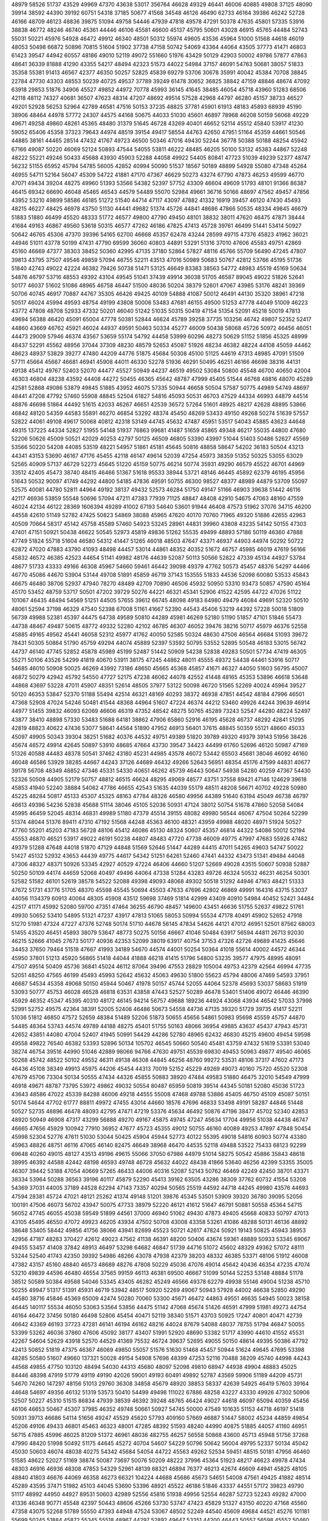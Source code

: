 48979
58526
51737
43529
49969
47370
43638
53017
356764
46628
49329
46441
46006
40885
49808
37125
48090
39914
38592
44390
39192
60751
54318
37185
50677
41568
34548
46126
46490
62733
46164
39386
46242
52728
46166
48709
46123
48836
39875
51094
49758
54446
47939
47818
49578
47291
50378
47635
45801
57335
53916
38838
46772
48246
46740
45361
44446
46106
45581
46600
45137
45795
50601
43028
46915
45765
44484
52743
55031
50221
45976
54928
46472
49912
46340
48501
50312
55974
49605
43536
45964
51000
51568
44618
46019
48053
50498
66872
50896
70815
51604
51902
37738
47158
50742
54069
43364
44064
43505
37773
41471
46803
61423
39547
44942
60557
48186
49010
52119
49072
551660
51976
43429
50129
42903
50002
49786
57877
47863
48641
36339
81888
41290
43355
54217
48494
42323
51573
44022
54984
37157
46091
54763
50681
38057
51833
35358
55381
91413
46567
42377
46350
50257
52825
45839
69279
53706
30678
35991
40042
45384
70708
38845
22784
47730
43303
48553
50239
40725
49537
37789
39249
61478
30652
36825
38842
47159
48846
48674
47092
63918
29853
51876
34906
45527
49852
44972
70778
45993
36145
41645
38485
46054
45718
43960
51283
68506
42118
48112
74327
40681
36507
47623
48314
47207
48692
49514
57528
42968
44797
46280
45157
38733
46527
49201
52928
56253
52964
42789
46581
47516
50153
37235
48825
37781
45901
61913
48183
45893
68939
45190
38906
48464
44978
57772
24307
44575
44168
50675
44033
51030
45601
46897
78968
46208
50159
56068
49229
49671
49258
49860
48261
45365
48480
31379
51645
46728
43269
40401
46652
52114
45512
45840
53917
41230
59052
65406
45358
37323
79643
44974
48519
39154
49417
58554
44763
42650
47951
51164
45359
44661
50546
44885
38161
44465
28514
47432
41767
49723
46500
50346
47016
49430
52244
36778
50388
50188
48254
45942
67166
49087
50220
46069
52124
50893
47544
54055
53811
46222
48485
46205
50100
53132
45383
44867
52248
48222
55221
49246
50433
45688
43930
45903
52288
44058
49922
54405
80841
47723
51039
49239
52377
48747
56232
51155
65952
45794
54785
56005
42852
40994
50090
51537
18567
50189
48899
54928
55080
47348
45264
46955
54711
52164
56047
45309
54722
41881
47170
47367
46629
50273
43274
67790
47873
46253
49599
46770
47071
49434
39204
48275
49960
51393
53566
54382
52397
57752
43309
46604
49609
51793
48101
91366
86387
46415
69342
66690
46048
45465
46543
44579
54489
55070
52984
49661
36716
50166
48697
47562
49457
47856
43952
53210
49899
58586
46185
51272
51540
44714
47117
43097
47882
41332
16919
39457
46120
47430
45493
48215
46227
48425
46978
43750
51130
44441
49682
51374
45726
44841
48686
47866
50535
48334
49845
46679
51883
51880
46499
45520
48333
51772
46577
49800
47790
49450
48101
38832
38011
47620
46475
47871
38444
41684
49163
46867
49560
53618
50315
46577
47262
46186
47825
47413
45728
39761
46499
51441
53414
50927
50642
46765
45306
47370
39396
54165
62700
46668
45357
62478
43244
28599
49715
47376
45823
41962
36021
44946
51011
43778
50199
47431
47790
69599
36060
40803
44891
53291
51316
37010
47606
45583
49751
42869
45160
46669
47377
38303
38452
50360
42995
47135
37180
52864
57827
48116
45766
55709
56490
47245
47807
39813
43795
37507
49546
49859
57094
46755
52211
43513
47016
50989
50683
50767
42812
53766
45195
51736
51840
42743
49022
42224
46382
79426
50738
51471
53125
46649
83383
38563
54772
48983
45519
45169
50634
54876
46797
53716
48553
49392
43104
49545
51041
37439
49914
36038
51705
46587
89045
49022
51826
52641
50177
46037
51602
51086
48965
46758
46447
51500
48036
50204
38379
52601
47067
43985
53176
48241
39369
50706
40745
46917
70887
44767
35305
46426
49425
40109
54888
41087
50012
46491
44130
35320
38961
47218
50517
46024
45994
49593
48754
49199
43808
50006
53483
47681
46155
49500
51253
47778
44049
51009
46223
43772
47808
48708
52933
47332
50201
46040
51242
51035
50315
50419
47154
51354
52091
45218
50019
47813
49694
56388
46420
45091
65004
47778
50381
52844
46624
45789
39258
37735
103256
46742
49807
52352
52417
44860
43669
46762
45921
46024
44937
49591
50463
50334
45277
46009
50438
58068
45726
50972
46456
46051
44473
29009
57946
46374
43567
53659
55174
54792
44458
53999
60296
48273
50629
51152
51856
45325
48999
48437
52291
45562
48956
37044
37309
48230
48579
52653
45087
51926
48234
46382
48224
44108
45059
44462
48623
48937
53829
39277
47480
44209
44776
51875
45684
50308
45100
51125
44619
47313
48985
47091
51509
57711
45664
45667
46681
46941
45908
44011
46330
52278
51936
46291
50495
46251
46166
46698
38316
44131
49138
45412
49767
52403
52070
44477
45527
50949
44237
46519
49502
53084
50800
45548
46700
40650
42004
46303
46804
48238
43592
44408
44272
50455
46365
45642
48787
47999
45405
51544
46768
48816
48070
45289
42581
52868
49086
53879
49845
51885
43952
46075
57335
50944
46658
50504
57587
50775
44989
54749
48697
48441
47208
47792
57460
55908
48845
52504
61827
54816
45093
50531
46703
47529
44334
46993
44879
44514
48876
46698
51864
44492
51615
42033
46267
46651
42539
36572
57264
51601
48925
48217
42628
48895
53866
46842
48120
54359
44583
55891
46270
46854
53292
48374
45450
48269
53433
49150
49268
50274
51639
57557
52822
44061
49108
49617
50068
40812
42318
53149
44745
45632
47487
45951
53517
54043
45885
43623
44648
49315
137225
44334
52827
51955
54148
51937
76863
99681
41487
51659
45865
49348
46217
55035
44800
47680
52206
50626
45009
50521
42029
40253
42797
50125
46509
46805
53390
43997
51044
51403
50486
52627
45569
53566
50220
54208
44085
53519
48221
54957
51861
45181
45645
50816
48858
58647
54202
36183
50504
43213
44341
43153
53690
46167
47176
45455
42118
46147
49614
52039
47254
45973
38359
51352
50325
53055
63029
52565
40909
57137
46729
52273
45645
51220
45159
50775
46214
50774
35931
49290
46579
45522
46701
44969
33512
42405
45473
38740
48415
46466
51367
51618
95533
38944
53721
48146
46445
45892
62379
46195
45956
51643
50532
90097
41749
44292
44800
54185
47836
49591
50755
46300
98527
48377
48989
44879
53709
55097
52575
40081
44780
52811
44964
49192
38137
49432
52573
46284
51750
49147
51166
46903
39638
51442
46116
42117
46936
53859
55548
50696
57094
47211
47383
77939
71125
48847
48408
42910
54675
47063
48160
47559
46024
42134
46122
28369
1606394
49289
41002
67193
54640
53601
91944
46408
47573
51962
37076
34715
46200
44558
42610
51149
52782
47425
50823
54869
38088
45965
47620
40170
70760
71965
49320
51886
42655
42963
40509
70664
58317
45142
45758
45589
57460
54923
53245
28961
44831
39960
43808
43235
54142
50155
47303
47401
47151
50921
50438
46622
50545
52973
45819
49836
51262
55535
49499
48893
57186
50119
46360
47888
47749
51824
55718
51604
46580
54312
41447
51265
46018
48503
47647
43371
46937
44903
44974
50292
50722
62872
47020
47883
43790
41093
48498
44457
53014
44861
48352
40352
51672
46757
45985
46019
47619
56166
45832
46572
46385
42523
44654
51141
49982
48176
44639
52087
50113
50566
52822
47339
45134
44927
53784
48677
51733
43333
49166
46308
45967
54660
59461
46442
39098
49379
47762
50573
45457
48376
54297
44466
46770
45086
44670
53904
53144
49708
51891
45859
46719
37143
153555
51833
44536
52098
60080
53533
45843
46675
46480
38706
52937
47940
78270
48489
42709
70890
46506
45932
50950
53310
93473
50857
47590
45164
45170
53452
48759
53717
50501
47202
39729
50276
44221
46321
45341
52906
41522
42595
44722
47026
51122
101067
46435
48494
54569
51251
44505
57655
39612
66745
48098
49183
64980
49479
46084
49691
52320
50510
48061
52594
37198
46329
47540
52398
67008
51161
41667
52390
44543
45406
53219
44392
57228
50018
51809
56739
49988
52381
45397
44475
64738
49589
50810
44289
45981
46269
52180
51190
51857
47101
51846
55473
44738
48467
49487
50615
48772
49332
52280
42102
46785
46307
46052
39476
38216
50717
45979
46376
52558
45885
49165
49562
45441
46058
52312
45977
41762
40050
52585
50324
48630
47506
46564
46684
51093
39672
78431
50305
50864
51790
45759
49294
44074
45889
52397
53592
50795
53552
52895
50548
46183
53015
56742
44737
46140
47745
52852
45878
45989
45199
52487
51442
50909
54238
52838
49283
50501
57734
47419
46305
55271
50106
43526
54299
41819
40670
53911
38175
47245
44862
48011
45555
49372
54438
44461
53916
50717
54685
46010
50908
50025
46269
43992
73186
48650
45665
45368
45857
41671
46327
44050
51603
56795
45007
46872
50279
42942
45792
54550
47727
52175
47238
46062
44078
42552
41448
48165
45353
53896
46618
53648
44868
43697
53228
47011
45907
48351
52614
48505
37977
53122
50098
46720
51565
52269
40024
45964
39527
50120
46353
53847
52370
51188
55494
42514
46321
48169
40293
38372
46938
47851
44542
48184
47996
46501
47368
52908
47024
54246
50481
41544
48368
44964
51607
47224
46374
44212
53460
49926
44244
39639
46914
44977
51455
39832
46093
62069
46606
46319
47352
48542
48275
50765
45289
73243
52547
44280
48224
52497
43877
38410
48898
57330
53483
51688
64181
38862
47906
65860
52916
46195
45628
46737
48292
42841
51295
42819
48823
40622
47436
53077
58641
44564
51890
47952
46913
56401
37615
48845
50359
55121
48660
45033
45097
49905
50343
39304
38251
51682
40376
44532
49751
49389
51820
39789
49320
49379
39143
51956
38426
45674
46572
49914
42645
50897
53910
48685
47664
43730
39547
34423
44499
61760
52696
46120
50987
47169
51326
40588
44483
48378
50541
37462
43180
45231
44985
43578
46072
53442
65503
45681
38046
46092
46160
46048
46586
53929
38285
44667
44243
37126
44689
46432
49266
52643
56951
48354
45176
47599
44831
40677
39178
56708
48349
48852
47346
45331
54330
40651
46262
45739
46443
50647
54938
54280
40259
47367
54430
52326
50508
44905
52179
50757
48812
46515
46624
48295
49069
48577
43751
37558
89421
47146
124629
39618
45853
41940
52240
38884
54062
47786
46655
42543
51635
44039
55179
48511
48208
56671
40702
49228
50980
45225
48284
50817
45133
45307
45325
48163
47784
48326
46580
49956
44389
51640
63194
45049
46738
46797
46613
49396
54236
52838
45688
51114
38046
45105
52036
50931
47124
38012
50754
51678
47860
52058
54084
45995
46459
52045
48314
46831
49989
51180
47379
45514
39155
48082
49980
56544
46067
47504
50264
52299
51374
48044
51376
89411
47310
47192
51568
44248
45363
46100
48321
43959
49988
48020
48971
51924
50527
47760
55201
45203
47183
56728
48106
45412
46086
45130
48324
50607
45357
46814
44322
54086
50012
52194
45553
46870
46521
53917
49022
46191
50238
44807
48483
47720
47738
46009
49775
47997
47683
55926
47482
49379
51288
47648
44018
51870
47129
44848
51569
52646
51447
44289
44415
47011
54265
49603
54747
50022
51427
45132
52932
43653
44439
49775
44617
54342
51251
64261
52460
47441
44332
43473
51341
49484
44048
47306
48327
48371
50926
53345
42927
40529
47224
46406
44660
51207
52669
49028
43515
50607
50938
52887
50250
50109
44174
44659
52068
40497
49496
44064
47338
51284
43283
49726
46324
50532
46231
46254
50301
52582
51582
46101
52619
38578
54522
52088
49398
49093
48068
49302
50518
51292
44946
47163
48421
51333
47672
51731
43776
51705
48370
45598
45545
50694
45503
47633
47696
42802
46869
49991
164316
43715
53037
44056
1134379
60913
40064
48305
45908
43512
59698
37469
51814
42999
43409
40910
54984
40452
52421
34484
42517
41171
45992
52080
59700
47351
47464
36255
46790
48457
149600
43451
46636
51755
52637
49822
51761
49930
50652
53410
54895
51321
47237
43917
47813
51065
58053
50994
55534
47178
40491
45902
52652
47918
51270
51981
47324
47227
47376
52748
50174
51710
44678
56145
47834
54626
44121
47012
46951
52501
87562
68003
51455
43520
46451
45893
38079
53647
48773
50275
50156
46667
41046
50484
63917
56594
44811
26713
92030
46215
52666
41045
27673
50177
40936
42353
52099
38019
63917
40754
37153
47326
42726
49689
41425
45646
34453
37650
79464
51518
47667
41993
34189
54670
44574
44001
50254
50364
41018
55614
40002
44572
46344
45950
37801
51213
45920
56865
51418
44044
41888
46218
41415
51796
54800
53235
39577
47975
48995
48091
47507
49514
50409
45736
36841
45024
46112
87064
39496
47553
28829
105004
49753
42379
42564
46994
47735
52051
48250
47565
46199
45493
45993
52642
45632
45063
49630
51800
55623
45794
48006
47469
54593
37951
46687
54534
45358
49068
50150
45944
50467
41978
50157
45744
52055
44064
52378
45693
53037
58683
51919
53093
50777
45753
46028
46528
46818
63531
43858
47443
52527
50289
46478
53401
51406
49072
46446
46390
45929
46352
45347
45395
40310
48172
46145
94214
56757
49688
189236
44924
43068
43934
46542
57033
37998
52991
52752
49575
42364
38391
52005
52406
46486
50673
54558
44736
47135
39320
51729
39735
41417
52211
51036
51812
46850
47572
52659
48384
51489
52206
51873
50655
45656
54861
50983
95698
45559
45757
44870
54485
48364
53743
44574
49789
44188
48275
45401
51755
50163
48066
36954
49885
43637
45437
47943
45731
42652
43851
44080
47004
52407
41945
50991
54429
44286
52780
48965
62432
46830
45215
49600
49454
59598
49558
49822
76540
46382
53393
52896
50134
105702
46545
50660
50540
45481
43759
47432
51619
53391
53040
38274
46754
39516
44990
51046
42889
98066
94766
47630
49751
45539
69830
49453
50963
49877
49540
46065
50268
45742
48522
50102
49552
46311
49138
46308
44845
46256
48760
99272
53531
48106
37317
47602
47173
46436
45108
38349
49913
45975
44206
45454
44313
70019
52152
45229
49269
49073
40160
75720
45520
52308
47679
45706
73304
50134
50555
47434
44326
45855
50883
38920
47484
49583
51880
46475
32010
54549
47999
46918
49671
48787
73795
53972
49862
49032
50554
80487
65959
50819
39514
44345
50181
52080
45036
51723
43643
48586
47022
45339
84288
46006
49218
44555
55008
47468
49788
53886
45405
46750
45109
45087
50151
50174
54644
47702
61777
88811
49972
47455
43014
44660
18576
47696
46833
53498
49191
58287
44846
51448
50527
52735
48896
46478
48093
42795
47471
47219
53376
45634
46492
50876
47196
38477
45702
52340
42853
48920
50949
46908
47317
43299
56888
49270
49167
45875
49745
47247
45634
17704
49956
51038
44438
46747
46665
47656
45929
100942
77910
36952
47677
45723
45355
49012
50755
46160
40089
49253
47897
47848
50454
45998
52304
52776
47611
51030
53044
50425
45904
45944
52773
40122
55395
49018
54816
60903
50774
43380
45963
48826
48751
46116
47065
46140
82475
46649
38968
46470
44535
52118
49488
53522
75433
68123
92299
69648
40260
49015
48127
43513
49196
49615
55066
37050
67986
44979
51014
58275
50542
45886
35843
48618
38995
46392
44588
42442
48198
46593
49748
46728
45632
44022
48438
41866
53640
46256
42399
53355
35005
46307
39442
53188
47054
40669
57265
46433
44006
40316
52087
52143
50762
46469
42249
42450
38701
43371
38334
53964
50288
36563
39196
40117
45879
52290
45413
39162
63505
43286
38309
37762
60732
41554
53208
54369
37031
44005
37189
44528
62294
47143
73357
40294
50565
25519
44592
44718
44245
49980
43576
44693
47594
28381
45724
47021
48121
25262
41374
49148
51201
39876
45345
53501
53909
39320
36780
39095
52056
100191
47506
46073
56702
43947
50075
47733
38979
52220
46121
41612
51647
46791
50881
50558
45364
54715
56052
47745
46055
45038
59549
51899
44561
37000
46940
51062
49430
47873
49405
45668
40833
50797
47013
43105
45495
46550
47072
49923
46205
43934
47502
50708
43008
43358
53261
41086
48288
50131
46136
48892
38648
53405
58442
49856
41756
38066
43941
82699
45523
50721
42617
47824
50921
19143
50825
45943
38953
42956
47187
48283
370427
42612
49023
47562
41138
46391
48200
50406
43674
59361
48889
50933
53345
69067
49455
53457
41408
37842
48913
46497
53298
64682
46847
51739
44716
51072
45602
48329
49362
57072
48111
53244
52540
41743
42350
39392
54986
48266
43078
47938
42379
38203
48332
46385
53371
48106
51912
46008
47382
43157
45160
48840
46573
48689
48276
47808
50229
45036
47076
49014
45642
40436
46354
47235
47074
53210
49839
44596
46480
46554
37565
99159
46113
46381
69500
46667
51099
50144
52253
53148
48884
51178
38512
50589
50384
49588
54046
53345
43405
46282
45249
46566
49378
62279
49938
55146
49004
51238
45710
50255
49947
51317
51391
45931
46719
53942
48517
50920
52269
49067
50943
57928
44002
46638
52850
49290
44580
38716
45846
45369
65009
42474
50280
70060
53300
45671
46472
44863
49551
46635
54945
50023
38158
46445
140117
55534
46050
53063
53564
53856
44475
51142
47068
45674
51426
46591
47999
51981
49273
44754
46164
46472
37456
50180
46498
52806
45454
40471
52119
38340
51571
43703
50925
17247
40801
40471
42739
46642
43369
46193
37723
47281
46141
46194
46162
48216
44024
87679
54088
48037
78755
51794
46847
50055
53399
53262
46036
37860
47606
45092
38177
43407
51991
52920
48690
53382
51717
43990
44610
41552
45531
42267
54604
52629
43918
52570
44529
41369
75532
46724
39637
52695
49055
50150
48614
49395
50386
47792
42413
50852
51819
47375
46367
46069
49850
55057
51576
51630
51468
45457
50944
51624
49645
47695
53398
48285
50580
51607
49660
137321
50028
49154
54908
57696
48399
47253
52116
70488
38209
45740
44998
44243
44568
49855
47750
103120
48494
54030
44313
45680
48097
52098
49810
68947
44938
49904
48883
45025
84446
48398
47919
51779
49119
49190
42026
59001
49193
60491
49892
52787
43569
59906
51189
44209
45731
54670
74260
147297
48156
51013
29760
36308
34858
45679
48920
38853
58337
42639
54925
46419
57603
39164
44648
54697
49356
46132
51319
53573
50410
54499
49498
111022
67886
48258
43227
43330
49926
47302
50906
52507
50227
45310
51515
86834
47939
38539
46392
39248
48765
46424
49027
44618
46097
65094
40359
45456
46106
46653
50467
45307
37985
46352
49748
50661
50927
54745
50000
47549
101635
51153
44718
46197
51418
50931
39713
46686
54114
51656
49247
45529
45620
57793
409160
57669
46887
51447
58002
45234
44859
49854
45206
49106
49433
46801
45463
46323
48001
47285
48392
51593
48240
44990
40875
51885
44057
41160
46951
56715
47885
45996
46025
81209
51372
46961
48036
482755
46257
56558
50868
43600
45713
45948
51756
37268
47990
48420
51998
50492
51175
44645
45272
40704
54607
54229
50796
50642
56004
49795
52337
50134
45042
45030
50603
46074
48038
40275
54342
45684
54054
44722
45563
49262
52534
59451
48515
50181
47956
46460
51585
48622
52027
51169
38874
50087
73697
50076
50209
48222
37996
45364
51923
48217
46623
49978
47434
48303
46916
46936
48308
47853
54329
52961
48139
68321
46894
76377
46213
42674
46609
44941
45825
48105
48840
41803
46676
44069
46358
46273
66321
104224
44688
45686
45673
54651
54008
47561
49425
41882
48514
45289
43595
37471
51982
45103
44045
53690
53396
48921
45522
46186
51846
43337
44551
57172
39823
49790
51117
48992
44950
44927
89531
50603
42989
52556
45816
51938
49956
52554
46287
52723
52243
49282
47000
41336
46348
90771
45548
42397
50443
48606
45266
53730
53747
47423
45829
51327
43150
40220
47168
45560
47358
43075
52268
51789
55550
47393
44948
47524
53067
48502
52249
44540
45609
49684
44521
45276
101181
55699
50245
51884
45872
55345
55518
48967
44297
52892
49647
53351
44200
46443
50557
56598
45552
50460
42827
51258
47275
54401
48110
44947
49247
47923
47235
44769
36853
48886
49948
49416
41721
46476
50299
50386
54270
52393
49639
49965
51344
84233
46309
51342
38175
47592
50213
46908
42871
49666
45330
45668
47425
44994
46277
50535
47172
66977
43314
52491
37684
46412
46691
43164
48635
45925
44868
46535
54726
44247
50494
49922
46252
49672
45951
46521
42715
46671
47626
47154
40823
45592
49237
49000
41598
49580
47243
49706
49890
50798
44342
55871
39551
50109
46088
38041
40042
54715
48411
53849
38769
49897
51554
46786
50964
48936
46071
48410
48708
44784
45198
50657
41454
45769
53667
62382
52200
56556
55560
49626
50465
46311
54262
44867
50565
51463
51957
51179
50660
138141
37789
45981
49320
38666
46022
48750
45949
48923
56844
107370
44277
46766
44792
51126
44239
37317
48038
37710
47058
40502
41679
78813
41727
90941
43926
103767
62679
36409
43257
38389
34128
48926
43701
48926
50782
39780
35319
45193
45974
54632
44571
37157
42556
42320
50120
43792
44142
45828
44759
40117
42747
48033
50134
48760
51875
51826
45546
45791
50130
49872
46416
49929
47684
49543
52729
51328
47236
49938
46469
47730
49738
46252
49461
47128
45898
50732
48022
39480
49976
50154
52161
45038
53178
46587
44345
45783
49045
68457
51502
48909
45221
48973
46497
54503
43560
44336
60073
52531
44499
43682
48137
49216
39103
55555
45927
53019
51693
51029
61812
42095
42114
48830
44801
49288
53146
49018
54397
51934
51068
53169
44385
49377
47931
37583
37356
45617
48834
51537
53671
47061
51559
49667
44617
49822
46676
45998
40901
47754
47135
50183
48825
45820
45196
47792
52232
54839
37087
45776
49989
49990
49743
47565
50692
48858
45766
43796
48252
47479
53393
49002
50535
48834
44157
48282
39863
46880
48252
39266
39713
52880
58450
46840
46003
43750
47094
46822
50038
38955
53675
46798
51977
46338
47394
65529
42056
47302
41965
44038
39068
46587
37552
44853
50671
50279
44723
48104
51542
42229
46519
55534
46768
223631
43741
46257
47218
45344
46638
54706
46072
45641
47966
43693
41827
47498
49007
46211
48605
41080
50084
51463
47090
43979
52218
46628
75849
47111
46761
46019
53741
45413
45015
46662
38907
46348
53964
44844
36877
47189
46741
48470
45341
47382
47161
50421
51488
52236
47838
50238
109633
49517
47784
46351
52155
43396
39516
47240
63877
46256
45411
65494
54237
48208
53156
90251
52182
52826
44735
46309
46726
49022
44929
46104
53723
42531
51522
50082
51789
48191
49146
43470
39961
49886
53101
49338
51036
50851
48033
38349
45974
46893
50677
45577
46858
52059
50202
46863
46358
47862
48172
48052
37511
46017
58459
49056
50585
44176
42472
48145
48863
45756
47815
53900
43870
54938
45285
50467
50744
45391
50697
48016
44690
47432
48682
53020
46971
46732
54738
48838
53584
47103
45449
49834
46523
43771
62814
45898
44904
55360
50164
49420
47034
53186
53297
45131
46355
43027
45888
45481
57628
49584
49804
56187
48906
46462
40461
50031
51519
49932
49136
44949
49574
45831
52767
45130
54875
46384
45410
50165
52223
46829
39374
52743
53290
50775
50444
49206
49114
53877
48189
49665
84472
73040
44802
54101
483776
46215
44669
48922
53181
45515
55416
45348
46537
44539
48147
50742
53600
49580
38624
48092
47697
38321
43372
52429
41940
48375
53157
61245
53915
49702
38174
41518
50373
51430
51115
46556
50703
48535
50283
45541
46845
46677
51153
51018
44500
47430
49609
46705
44122
48858
46720
46202
45963
48948
49357
53523
53674
55355
46550
46477
57502
49973
47033
46003
51288
52349
50739
50502
40446
45145
48862
44679
63208
58378
43713
53173
46482
42062
43247
76321
44257
80576
42895
51747
41846
40143
50340
47012
49893
50650
48084
44760
45816
39471
46455
52709
60967
47532
43168
32536
48453
36428
49770
55746
55350
48541
66779
53412
44528
46132
45263
59558
57497
53806
44933
49609
46541
49829
42491
47653
54339
45480
64883
49411
45322
46328
46446
44633
120951
39363
53173
44318
49374
45753
51111
45555
46278
48012
45242
55042
44488
45312
48488
53548
47899
37062
92527
54726
47424
46634
41303
50689
52187
49219
42951
45092
47021
45586
43647
49955
47258
50976
50093
51264
47497
39517
40604
45012
48714
54156
43493
49179
54274
47172
55127
50208
46431
47234
53153
55342
51868
65192
151856
38983
50347
44279
40651
46799
45251
50490
43773
49025
47029
51273
48304
46606
46777
50424
46380
46853
48556
47836
43033
57487
38762
49319
56117
53774
48459
51492
45411
50159
49141
47479
45124
50653
38764
46807
49694
50941
55096
47852
48589
45739
48002
51672
52725
78971
52066
55134
43655
49985
14885
44331
46856
49052
50033
50076
45380
47614
52327
51334
49928
52755
45582
43264
52215
49229
39732
45378
50802
50012
46311
45337
46487
45102
47845
45692
45998
43209
42206
50514
47768
51834
45812
36652
45499
86445
84707
47560
56947
45648
42228
46726
43422
41398
59937
45773
46064
46601
46632
50841
44832
49966
38105
46269
71531
54558
48018
50083
93616
46847
42786
41251
55543
44672
54060
45298
48898
49425
36821
50986
43579
51555
44770
39675
50261
68589
49678
45754
45057
54135
46047
50194
53878
51979
42963
54454
45738
44564
45738
50353
47366
48451
46603
44419
47218
98678
342160
43215
46823
49021
50520
51626
59086
48944
49868
51468
46461
49572
53715
49050
49204
53715
48286
46459
48831
47997
46348
51896
46276
51754
42463
106808
52219
46458
48745
45830
48946
53615
50249
48052
45102
43699
47876
53241
50021
47539
44759
46380
39973
46168
53287
51159
50490
45935
39532
54452
43538
48167
50337
39488
49692
46994
46023
133240
45849
20411
47086
42504
46541
51950
101735
52547
49822
47722
52592
46910
43585
38588
39498
51132
53787
52741
48065
44037
48350
45227
94974
50212
46352
46454
47752
57769
45285
45452
47463
48501
47121
68788
52666
46269
44263
39602
49673
49881
52368
43225
54391
46858
49169
35705
50105
48777
45751
46727
45673
55643
57843
62387
35598
45909
43879
53197
38274
48212
37516
47210
50284
45933
49704
37455
44947
46688
42181
51322
47278
44259
59646
52887
52384
51971
46252
50944
45919
57283
49444
41678
38556
60494
62307
69644
50283
56341
62410
45494
52250
45286
94902
46046
49725
51943
82538
53268
45805
48802
51845
47859
44455
46294
41216
47912
61793
55179
46486
46873
45919
46070
47925
46132
47090
46516
49456
70524
52493
51800
43053
45711
45814
50009
48812
99604
50125
46158
37041
40183
44574
51081
47854
49827
40365
47407
42605
60451
50657
53334
46162
49786
40126
39129
49885
46324
51878
61658
48348
47851
49777
50544
38524
41699
62636
46524
46310
48412
60852
52861
47792
50027
46479
48003
46729
46671
50149
51113
44927
53453
52353
46496
46458
50577
49982
47731
46148
48621
84091
47082
48960
45243
48190
49318
47935
44533
49709
107058
45415
49153
51394
50235
48731
43862
45879
47258
53298
45101
43616
49792
63426
38371
46417
44459
47245
49233
50481
46054
47029
38041
41581
46997
50920
53018
30513
39579
43945
47667
55019
52037
51647
48026
46085
52495
44780
46000
45331
49977
56188
51694
46104
49200
38767
46546
53337
46102
45656
45686
50432
46347
46553
49236
44215
46578
51804
54308
45316
48247
46067
50232
42032
53861
45821
51588
62295
56660
51498
37762
46565
44989
51899
50603
60431
49342
46569
48700
121921
56942
46595
41470
52403
108295
50995
47394
44820
52083
43853
45705
49964
53221
44497
53469
48819
45341
47301
48826
46630
44896
49497
47297
45676
47848
51616
39433
51787
41479
39571
45097
71525
49493
52846
44697
43251
48837
54307
49410
44909
43114
48504
47249
55140
46999
130887
37312
46124
46603
49738
53652
52023
50607
52466
49502
44953
49173
54096
45562
95221
37764
45400
52049
49454
52201
54073
47620
37847
48020
52992
47705
47371
50216
55533
46812
45903
48968
48991
46004
48971
47211
53654
52168
50400
54420
43082
42888
42330
51554
41151
49999
48852
45073
52892
45184
45791
47000
52730
46039
47721
51008
45882
49240
46157
49813
50118
48593
53566
48689
49913
46472
51383
48073
52828
53677
38618
44647
45815
49529
51817
47185
45144
45079
46240
47072
48039
50420
49384
106991
48114
54150
50472
47652
46760
52172
49921
38460
49640
51314
41327
46086
45644
48935
46628
45469
46574
46119
52301
48899
50035
46167
52995
43336
48449
48623
45980
54636
55198
46424
47453
45170
51446
46705
46959
53705
49037
44404
57208
50447
47464
43056
46212
45552
47952
37266
52564
39605
47192
47379
52277
44203
46806
45275
47830
44861
51732
49098
67716
45564
49902
65960
54598
44335
46334
48712
47147
48931
46321
52736
43834
54180
53069
45806
51963
49782
43193
46200
49218
51681
55025
44336
43458
45758
52705
47760
52644
46490
50492
47865
46850
46113
51718
52070
51193
51701
45988
99676
46098
46113
38764
50587
47223
51486
51062
39355
48885
47556
46566
47729
50308
46204
45878
46603
46326
45603
45065
51978
44504
49959
43606
44531
68118
47112
45547
51258
49141
45913
47241
60433
54817
106159
45372
50535
51790
46045
46181
51182
50048
49737
47737
54274
56265
45463
46443
48845
43006
49237
57112
48099
49958
51388
44695
44277
95610
43663
50450
49546
38552
52659
48539
47168
51514
70964
48537
33205
54200
51001
49009
34496
46062
42733
60933
38072
48666
46431
51071
39407
55238
46611
51846
69449
53335
51288
51714
45490
34810
57872
44281
50129
49096
46419
46134
46558
48620
35090
34219
49572
37713
42743
35004
39206
44178
46663
45939
51210
60966
38150
51104
48676
52393
43619
48184
48841
43059
38382
61334
37585
50521
47238
49268
39984
51793
37806
50564
42283
43841
47823
28872
42951
63004
44577
46893
46577
46854
43290
91831
47405
47624
44475
46531
43064
45074
51881
49581
50266
52336
45567
49160
49072
46372
46181
50050
46284
55377
45198
53329
46936
54320
48898
53935
49286
47410
49819
51557
88596
68818
43569
46530
47420
46986
46794
59139
52378
49329
48782
47160
53730
45633
45783
46870
55138
46202
39745
45443
44045
49668
45946
46310
44029
47084
44868
45220
50535
48448
46939
43536
46292
100041
38638
42173
46744
44425
67318
38799
52529
47063
44170
47941
47698
58965
46875
45083
58164
50133
44425
52548
38133
49702
50030
43129
46992
44533
46719
43697
47309
51429
53934
43702
42913
51825
50846
43719
46662
50999
53840
52194
51250
64036
50220
52904
46810
46580
45016
48954
52315
50522
51142
96660
50910
51871
51044
70378
45981
44130
51599
54979
51512
46047
50543
42473
53114
50282
50219
36875
46865
49961
49170
41441
49476
47216
49204
45996
48613
45871
48152
50733
54554
49941
49686
51814
47118
45195
47039
44557
44465
159331
45586
46301
46000
50468
49264
50018
49339
47095
45044
54344
37314
69792
52003
44431
54040
49331
46272
49961
46242
48434
51669
51002
46072
49007
46194
42218
95148
52215
49289
50181
50208
50710
46491
46957
52508
48081
52168
45043
48936
50758
44751
47184
49342
49998
45614
45912
54065
43142
44731
37219
43509
43851
46881
111897
53566
46014
52022
97447
50516
52205
46566
38673
45198
65939
38345
49252
45065
46560
55037
45839
52888
44278
50000
50748
49415
51295
43081
52417
45555
53063
51478
47540
46421
45770
47127
51010
45279
53282
47807
47778
45488
47250
55677
53238
50149
45739
47866
50644
53741
44096
55400
46482
45065
44073
44226
39142
52811
61688
43518
47611
47223
46996
50970
46764
47558
53627
53226
53326
46191
56344
49613
53662
54515
47474
42105
52946
51300
49996
40862
49684
52451
50566
111228
46856
60165
47311
52670
50399
49524
53686
44462
48816
39185
47218
49481
46615
44532
45485
44186
42604
43559
48375
46792
51818
47334
35539
45162
51361
51575
45544
50145
47705
45011
46053
115940
36933
44774
48173
51598
46995
51159
44607
67331
50175
50154
40162
42867
51912
46747
44025
45480
45909
53711
47972
52402
45300
48991
44874
50474
48521
49107
53295
49184
46093
51993
54119
127596
55165
45768
45109
45037
46301
53302
41961
41217
47597
41638
45860
49165
52687
36319
50808
40064
68767
55240
41945
93634
82914
36105
39989
42612
43654
39488
31495
38162
45688
35531
48897
44821
46101
47235
37531
39291
41414
47913
44063
50291
58352
38545
40638
50019
45898
59017
50611
44471
56419
45511
50235
39670
51509
47792
153144
46914
41626
37307
54304
44415
50259
50159
49669
38620
48760
47390
46586
45510
36842
59787
35744
44595
57246
43883
38301
46074
56089
36291
52571
44028
39386
49718
50806
36865
32447
47006
49749
37678
40510
48481
48259
28087
43994
57867
47018
46111
49862
38112
57456
1859653
36603
40927
46410
35196
45927
40004
51066
50886
37825
119539
71584
60646
40609
46096
79874
43277
38671
58753
75250
42832
45954
38514
57755
43367
57134
35314
38611
43940
46867
41315
46179
49596
50395
44805
42004
48429
46160
51994
45491
45925
45844
47203
49674
53942
44509
48519
52086
47183
50471
51915
53422
44950
72062
47540
49981
39233
53211
51678
58873
47753
47022
50829
42645
46657
53264
48102
43468
39405
50805
47404
45340
51956
51677
49935
49493
50142
38708
48971
54949
44042
45369
54106
43052
53285
49937
52387
55762
66438
76368
45793
50271
46086
46930
57361
48840
43911
51972
44995
65960
40200
46501
52580
47028
47096
52944
48145
46584
49428
50621
45287
52268
47696
51691
51088
50626
50731
46120
52534
51450
41738
46474
44025
45557
37954
46787
52004
46175
51002
47725
70326
42586
44061
40671
45038
48561
38200
45704
46069
48422
48877
49500
64174
47743
49765
47086
17744
50970
51404
47378
40675
40160
45690
43969
55911
45500
50005
51074
45671
48575
48321
53284
44118
53709
52200
55066
54530
41411
45131
46860
52197
46673
48307
45053
64593
53633
44938
38399
53129
46388
47917
48885
50177
46176
50578
46260
40021
38027
46316
43281
44385
44060
52796
51011
52787
59578
50866
48902
43254
46149
46744
42629
49446
45941
45765
44248
45716
43664
50553
46283
50811
48715
48791
52039
46323
46382
43717
50741
48240
52003
47011
51048
46053
53080
45821
46248
45044
52292
46679
53358
47367
56093
48137
53438
55144
51822
43684
51877
46752
47633
51536
46713
45749
41878
61844
52311
51423
49784
49942
54584
40498
111630
54689
45978
45504
45841
51130
39326
94875
48555
52222
54690
60824
50019
50403
49828
52758
54084
51814
51843
46857
51296
47187
52949
46487
47416
44977
45721
49991
41373
52833
45855
38017
49867
43770
45232
83574
45842
46032
49561
46276
46599
45010
51355
54329
44003
46374
46223
45378
50918
45495
46160
45530
64280
47906
50346
43913
51887
37109
47959
46729
77095
58239
49651
46073
46498
52090
52162
48482
44335
46768
46746
50612
46491
54414
44272
49313
47177
41091
44616
45512
46120
45920
54711
45497
52711
51365
49828
46346
47296
76188
45346
39176
57827
56201
49244
46748
51664
50323
51435
54047
65089
47993
46287
25202
38809
51230
43973
44382
38002
41303
44152
50199
47058
45887
49934
45995
32184
50742
95340
50796
59262
46383
37975
47109
50890
45710
198930
63581
37716
48635
48861
45331
47118
49958
42016
42295
49803
45408
45621
47336
44972
46579
51582
49836
37386
47170
46834
46884
53207
50493
53176
50807
95194
51538
51893
47804
53575
92392
51056
49456
49972
46059
54603
46133
45515
53552
45982
50134
50839
46501
47450
49514
52203
53642
48174
45588
51760
49591
44390
48254
45833
53104
53451
46001
48967
50168
49940
53177
44725
37135
40087
86915
42243
51631
50420
47931
48381
46107
50786
45097
46351
45852
45571
42908
41947
53710
49036
45307
47971
54225
53546
50570
47149
53883
40490
51767
49148
49482
44843
46974
39252
46203
51963
52940
47135
46170
43619
51701
48777
38306
46297
43654
44993
49503
44019
47415
37327
46395
48966
61532
47446
46302
51889
45089
47447
53213
41719
51336
47816
47246
38039
45771
47782
51840
45920
52055
50082
51659
47204
54228
53722
50678
50070
47009
53199
45069
50170
46873
48183
51900
43618
51791
49331
48583
47497
47504
48628
54841
49188
45356
40993
95410
46347
46960
44743
43146
51202
49700
51594
40204
46718
48907
47309
44869
46818
55986
58884
54357
48465
50469
50476
48865
52032
51392
49118
49984
44462
52601
48957
43578
47699
57169
53783
51853
45435
37325
48549
46673
43318
47701
50819
44690
51911
46937
52243
49457
53091
54069
50615
48480
55107
45148
50568
46485
48776
48070
47590
52506
46410
44156
47215
18734
56276
48345
46723
48080
184112
45375
65739
49412
78871
99479
37591
49803
48717
49747
44465
57116
46305
45188
45044
52168
47102
48588
50283
46144
45100
53395
117006
50338
48422
48207
44065
50555
46338
52607
48175
45187
42431
49477
41601
50047
47979
45558
46446
48469
51614
46701
45600
44456
42496
51157
49826
61121
44164
49763
50934
50219
43668
51064
53398
50031
56779
50448
49817
69444
46388
47507
49450
52567
50087
50012
59178
53410
47156
45839
52273
48224
50050
45645
46247
53681
37634
37679
56356
51109
45315
53721
48336
51812
50659
41081
45011
53562
52867
47603
46245
48910
43227
44429
48930
54383
51645
52492
50358
45247
54948
42126
46443
52336
54222
107340
50175
43626
49685
48193
52366
75028
45981
51440
40787
48756
38980
44835
45624
50337
67254
52185
44497
47499
44986
47692
45165
41152
60576
46167
47777
46097
44856
50437
64950
51805
42909
42971
49924
51086
47173
49844
49782
52885
49347
63433
48314
46081
45517
43991
49740
44978
46347
50774
45176
51758
41402
53018
45782
53384
49179
45788
97325
49959
46185
84903
46161
45708
48844
50053
50397
51025
51232
47759
42911
136944
46444
46319
64155
47103
46886
56953
46222
69854
49394
51433
46599
39287
45230
71249
46595
56108
50685
49390
50511
49729
51175
38387
44539
50772
46220
47562
48305
45537
47202
40116
42568
52666
45389
40373
48096
85051
47663
30412
50951
70518
63465
46486
37485
53877
35902
49166
35773
41273
50974
48771
47107
39215
38323
46624
59677
57713
57182
45598
40669
44614
46890
88201
56687
62791
35767
64087
46045
56917
44784
39802
55945
83956
33565
46430
52946
38180
40171
52078
50165
44628
44602
38738
30583
24657
38062
52805
49563
44030
47698
50680
53275
43299
39515
45988
43629
47464
77826
60274
39989
55621
45809
42387
44432
47893
53083
48345
38773
48117
42699
49583
47782
56186
45495
44900
49726
46014
48983
57131
45436
52785
37698
67441
46473
54780
46243
53667
46075
45406
44203
51434
47143
49151
45386
38030
46592
44806
45272
45839
62806
46481
44244
46782
51864
34573
38426
50239
49794
31161
41159
50469
36870
49896
41846
45740
39033
48695
37322
51102
47627
45643
34593
39849
48087
30876
29266
34351
59344
37083
31888
51802
35371
33980
54433
40052
45751
66607
44538
47549
48000
52530
45565
51376
47702
46379
50492
46830
47335
41856
51815
37681
44725
49148
50274
108091
41853
55769
55704
33413
55501
46562
43157
40860
38883
50242
46921
35853
42708
47321
50935
45578
43729
43315
66500
45477
38296
46002
37841
34808
50848
70383
49742
47105
50114
48542
44748
44145
46782
47896
50005
54965
69447
46138
40532
108309
51393
54379
40565
47704
51701
36597
52423
44521
62111
43104
42067
47648
38260
39970
45899
43482
54392
56814
64161
37516
47097
44848
42151
74022
113235
44552
67853
36894
46335
47383
48057
65013
36739
46460
49086
45171
52563
38813
54595
47809
51242
58980
81553
59788
41836
48367
51818
35694
50097
44106
68631
39495
44609
45009
49805
45089
48473
49063
34015
35840
47904
38291
39652
49425
46999
59225
38498
65780
38990
40559
45287
45739
32441
45853
40289
37074
41919
38583
36064
36703
36309
50254
63265
37891
54369
76068
41223
48089
43467
56582
48537
45264
53698
46216
37922
45840
46666
51320
59343
57289
41990
52489
48846
33670
40572
37825
49292
45493
38033
48394
45410
36767
50005
34260
54752
46495
31800
32678
46483
45873
48675
39622
34667
45136
36037
45666
45898
48167
50951
52252
48633
48766
52829
52088
49954
46326
48130
40213
46729
47486
43827
43454
47070
58254
50116
49277
89177
45194
46287
52272
47198
46087
45964
46878
40230
38044
41032
46637
52620
48615
53004
44678
53542
40672
44949
48658
52277
49681
52624
47740
56145
41374
48229
53129
47244
52995
51580
47588
52137
50296
52426
46143
50404
53214
53451
50218
56792
46107
49376
78391
45869
46347
51347
45498
50641
49917
49033
46065
46101
48924
46766
35327
54816
46981
60494
47938
70831
59860
46130
47230
45311
43899
48992
46584
51616
41651
59125
43232
59704
72116
36029
46458
38396
52193
50168
87057
89691
50121
41598
67055
37910
45983
47215
59086
46363
43378
45324
47732
41659
39568
47270
58366
46918
46102
43669
38224
51126
55344
54865
52273
49546
43122
62754
48746
46409
41178
47112
46699
37819
46416
49533
46589
50100
46613
43365
46785
42897
53579
72648
45032
40871
51116
45118
48920
49527
100873
41740
36637
49309
51102
44999
41048
50139
65269
49139
50234
46281
40218
38451
68698
31556
37987
57378
42577
45219
47013
40339
54153
47476
45832
45821
39246
37468
55053
44196
42236
46410
49248
46767
40425
50156
46032
47407
86161
40529
34730
41544
46858
65733
49966
43866
46809
37042
54027
59932
99042
45418
45642
37895
56131
50830
44853
38648
45300
50400
46291
41685
31870
44635
36390
27559
39755
45235
53066
35067
41340
41727
45517
50285
53779
47726
46345
45529
41078
46171
46379
49032
41563
50461
50303
45551
49424
54204
54534
43172
54947
45434
49090
45350
45840
52378
39249
41936
144407
46064
48637
47603
49259
57447
33166
61695
43317
56318
46557
70390
86170
50127
47558
50372
24627
47299
47099
46323
47831
26928
54392
39574
49482
24584
38787
37218
35667
46398
37096
37718
42923
39942
40488
50085
37758
48437
38344
45004
51772
38376
37506
39798
49745
51086
35495
48172
40427
47259
45748
36136
38389
54057
38527
49112
34145
36463
42094
48178
42806
37209
47347
41391
39566
31214
48658
46361
41956
39681
38740
42089
53457
88066
48928
33986
43812
39013
43283
44913
40675
43188
56059
38622
43555
37593
32943
39714
71979
31340
62387
36881
50276
47209
67733
50318
40558
87154
45988
33719
37046
38300
37138
38739
35868
46008
39674
30909
36576
47673
54257
48698
37674
114706
45639
40231
37814
29859
34019
59427
41754
39672
52371
49446
44145
51617
43471
47683
49344
61596
53057
38288
63675
48617
50235
40091
52193
48479
52565
48452
46645
47580
48185
40244
46220
49607
47287
49890
47059
50014
51328
52963
51387
57155
45883
45607
46420
51252
45295
46798
45522
45398
38565
45800
41879
50819
55364
43616
42062
43996
61625
88009
47647
44356
46725
51976
44503
40346
65924
40968
36107
48510
36107
46030
47577
46564
42406
44906
52012
35853
46764
47891
47520
29261
37972
46062
29335
37159
45972
47411
47666
57471
55428
47399
48536
45630
40370
52105
51324
51957
41845
46138
45747
42275
46497
52700
47490
56612
46851
35385
47323
41388
42627
44730
39351
47968
92975
42021
141268
47948
47198
49504
40073
54836
46862
45971
44007
43144
45674
46330
49134
82725
45666
81125
46788
46337
17471
52159
50611
50749
47279
48210
51128
85791
53109
37345
46772
47408
49767
47096
46753
48830
94098
48790
52559
45255
52616
51819
57625
42224
65120
51135
52526
46019
44473
46144
45236
52349
54528
45472
43010
47151
50001
45564
48913
51432
53869
44250
46474
43342
48025
37214
49141
55386
44833
102403
45401
51375
44649
46865
48216
50483
40219
50440
47837
45313
53761
50290
43642
100667
44000
46362
46333
46712
53244
49565
53078
52803
59130
41669
55252
61886
47275
43939
45426
49779
52374
48723
134422
47212
45968
52200
41853
49842
44174
44951
64278
45445
40649
47022
46784
44879
46640
51021
46780
51558
44264
46670
54145
46068
55538
38405
46425
47362
37798
48903
49939
41491
49875
57438
43772
45451
50669
38479
39392
44308
50707
44399
47546
70211
50578
42836
51875
36009
49684
35986
44024
59627
45762
41735
50323
47536
43537
46008
78936
130645
36248
45867
42868
42051
50967
43058
49225
49838
42816
63897
45657
48103
53886
47616
60863
36818
52061
54890
49854
48357
46005
45882
48536
91728
54229
46865
44816
54299
41579
46215
38243
36988
39571
42661
50880
46153
50440
50743
50570
45890
52703
49419
48997
46511
46055
46528
43715
90555
44878
48788
63685
56348
46836
49257
49932
46977
49562
37851
51465
46567
43946
44384
45567
45117
44613
47364
52244
48237
48425
52063
48936
44982
55305
51228
18732
53561
50560
50434
46104
49315
47149
52766
57054
49329
54074
57638
55561
53039
46107
44300
45850
50517
44776
48564
38275
45195
46320
58356
46679
47527
48904
48108
46013
48910
51543
51295
46224
47644
50120
45662
60211
45552
49717
50382
50718
46318
51335
52085
46352
47540
41525
47326
46422
52319
49703
51686
50216
47453
44563
46283
39091
52514
44204
49533
46372
46365
49710
46387
46001
52039
44710
44702
54516
57344
50237
51148
40147
41109
60058
50508
47234
49750
53205
53894
44755
44455
50652
46117
47995
52807
63240
46489
54423
39701
50293
46476
47380
51624
51271
45831
44440
48564
46774
59805
64302
51947
56429
48436
45168
62887
53592
47842
46750
50940
43643
43734
39530
43700
47680
49786
46394
50364
50237
45731
121405
45977
48380
48334
55606
29773
50607
25285
46246
50383
53778
46654
37551
43584
46680
74091
45574
49668
49573
49999
50171
48032
42291
167160
31750
46586
39703
46911
46902
81042
46368
44401
46049
37332
46221
44884
46344
41662
43687
64993
39559
45835
51558
42948
40333
38590
54254
38555
53166
38955
49500
37314
47083
35377
54437
45214
82875
57949
51347
46889
49476
55516
42749
47832
48469
49155
44069
44475
44796
64781
46388
48409
44274
50748
51779
57177
51154
46700
48084
49948
42334
49707
44105
47719
49024
37374
91581
49781
45600
51160
48553
46478
87188
46238
42238
44296
45171
45405
47315
49025
45574
49563
37176
47542
47906
45832
48039
50083
48431
45891
40040
47236
46724
52417
49470
49061
43971
44780
49635
43886
45504
44854
46447
52455
40443
45021
47150
51633
46248
45931
51490
44987
45725
51947
46460
45924
92206
46526
40220
54576
49802
46171
45745
53220
47934
50091
50640
56888
53213
46619
48456
52196
45591
43776
35979
45839
52213
52490
45570
42182
44539
47621
53376
47376
49349
95409
47279
46772
46722
44936
54059
52291
45899
47005
45977
44501
48937
47251
45044
46652
52434
51615
50429
52544
48874
49262
51793
50366
49205
53688
45431
44140
96066
47778
43620
47814
45155
46669
49555
45528
45916
46140
44970
46600
43690
50787
38027
46604
38321
42789
36749
51694
38910
51778
61777
49076
45662
31152
46876
45293
36052
38039
41675
52968
40175
44706
47760
51682
38522
46575
49021
46049
46045
50656
44809
46823
51634
103549
52343
50000
43434
44334
49047
47256
46919
53565
41778
43123
50050
62713
48316
42992
52814
47973
45848
49577
47061
47320
50602
53486
37920
49781
45933
38073
46592
48518
45567
46179
52945
45333
45643
45021
38536
51210
51251
39242
67168
46702
45351
45080
48281
40199
42702
49410
49072
45065
63206
38072
46253
51525
48310
42183
39187
38433
55608
49120
52053
41116
45990
46048
46911
46539
43473
120212
37155
87355
41022
44566
48676
46225
46210
49136
44644
54946
50739
48214
50178
53811
36607
48476
98533
45223
51116
50339
46540
41185
70703
46517
51450
43893
48921
50474
45088
51678
49316
47246
44745
49815
55216
46129
44631
96950
46261
47875
47049
46748
71910
48392
49848
43489
46673
185774
44973
50250
45435
37794
46600
46589
48239
46379
46916
50251
46813
54404
46766
47804
41917
40583
46406
41294
46301
50683
46907
50391
50264
49332
51370
51726
43736
41602
62154
47894
56494
48833
44948
86388
47083
37254
51148
44699
47723
52417
45823
61571
50706
45099
50304
47574
42421
57431
55526
43814
51455
45674
46486
50593
95367
44883
44227
89154
75846
44269
44093
40822
50268
43692
44829
46869
76285
45963
41710
47213
56759
38952
42676
42090
55857
43507
43846
47335
45402
54185
46049
40436
46163
45006
30398
37431
42872
48153
34578
37501
37616
43112
40007
51178
44423
37220
48556
49355
51549
49101
47020
47490
50249
46569
49256
48893
52573
48087
50779
50714
43899
46858
52968
69808
43915
49822
47346
46391
49772
41125
44505
45636
48929
53094
55926
48137
37383
49973
51283
46882
47082
45783
87086
47591
50849
109246
46144
45399
52779
63730
55316
67684
47121
47199
62790
46965
52137
52431
46198
46072
50076
22317
45236
46590
51448
41432
48151
54889
46322
33894
58820
41897
72478
44098
48988
42599
47027
48393
50111
47561
43513
70372
71577
39914
30800
41098
42347
38036
37982
49862
49370
36148
46963
49469
36912
49468
24931
58942
55997
38738
31651
37823
39829
52704
45334
39461
22499
37363
46162
35782
46697
34074
26485
40087
22769
43341
39826
45023
38996
46887
48956
20477
33604
32141
33076
32135
35039
34998
53505
42471
31133
29665
33899
25560
24936
91465
40409
30760
42454
35710
41606
36802
43623
34677
22571
40190
47753
30479
37993
38566
39721
48846
60308
40487
38019
37865
44796
47172
37021
39629
99203
30385
41379
32625
46614
40522
49106
36213
46420
37173
41499
38533
33759
44285
52868
52820
50100
45797
44993
51292
46521
48298
50423
55602
45179
51606
53631
46407
44789
50325
48711
43110
46898
43871
46699
48565
48386
54181
48837
53202
42330
36818
45531
48885
54660
48129
39113
44772
53178
45972
52599
52886
48581
47266
49360
49106
48069
40670
56465
41513
45256
38918
38745
44678
41470
46456
32279
51111
64511
38291
48920
157371
45157
46156
37613
49041
49313
50386
46319
37553
126866
55898
45529
32404
43912
47935
66342
54644
37325
38252
39049
37674
46544
51040
42687
43605
37495
31846
44807
42834
54981
44698
49947
52395
49468
47676
43664
44365
53221
44192
45548
44359
46512
38491
46645
37424
42713
40295
43956
41684
42750
53380
45168
48470
49307
50022
49369
41720
49636
45191
45436
49711
51848
45692
38024
45300
43464
49080
51363
60527
47543
43207
37403
107831
44093
40447
45566
48972
51170
48636
38079
46154
51732
45688
50000
46448
36407
46194
38244
53631
43911
46860
49167
50889
48793
45996
52384
51208
49630
64524
46273
55279
42407
40574
48233
56145
46032
40357
60221
51358
119778
52965
45931
46953
47022
45085
52932
48865
52444
43971
49313
46908
52984
58804
57493
44497
46305
47523
44718
48429
46011
60984
50305
48754
50832
44648
46440
48083
45976
46208
52505
49695
50220
49206
44612
53384
52723
48658
50720
49894
48095
58011
45766
48532
39458
47297
48965
51819
51411
52887
47929
54702
38848
45396
47141
49237
40632
47933
46303
46038
37500
50751
52591
49774
49799
49885
49671
44076
52812
45473
50984
52520
49852
51394
50668
49362
43559
48643
49279
51970
49178
50049
45253
38281
49149
50479
43578
53089
39033
47941
51749
48828
46595
52105
51615
46091
67658
48082
51947
45863
50967
53687
46146
57163
44390
44395
36932
46134
49631
53071
47672
38514
39968
49325
39175
40645
53988
33723
46429
44500
44043
49531
45123
47906
42621
48098
51393
50756
49519
48343
39639
45749
49285
63934
38227
48395
52100
42236
45166
39452
51233
48241
46126
47199
66869
44992
45497
46408
53461
45539
46839
45154
47540
43048
52976
55494
51911
47502
50691
46711
46823
46752
46717
44109
45112
47423
37893
46519
48220
47683
47662
46367
46148
46745
49663
45321
45952
52103
50425
48480
52638
54599
46187
45563
50959
51023
43772
51716
48031
56915
46310
46653
52838
49063
49776
42530
48866
44875
49408
48289
46360
48822
46109
47031
48867
39845
44432
40587
43872
39317
38436
50351
43673
51090
42197
38085
45209
42488
45765
45201
52541
53320
46181
37826
43765
44206
38583
45696
47749
57304
48881
45987
42007
89740
46201
46752
47559
46223
45823
47857
109333
109906
50199
49533
46155
48834
45560
58475
50169
50496
53583
46023
46728
126416
37295
43377
47389
50906
45081
49054
42580
41686
54790
51798
76801
46960
47986
52545
49067
52024
46819
44779
48409
50118
52127
44065
41100
45893
37476
36700
48711
42431
52436
38556
42828
45667
49045
46705
52042
48051
51286
49008
46791
50806
37827
46383
47961
51649
47056
78088
47139
40000
46477
38358
61954
50220
44420
38849
48342
41536
43023
45160
58002
44337
39411
45523
86701
43512
40554
33366
40401
43148
46127
47675
34770
30014
40238
47342
48509
50882
40424
53167
40085
53164
51768
44944
38501
40887
51786
51601
40615
45158
48725
49418
43764
41303
46756
46054
47315
52553
45224
53473
46684
52954
48485
55847
38698
46184
47602
53558
45343
49805
37018
43877
45824
47864
37804
42858
45779
37418
44595
54639
46936
44360
46685
49937
49824
52657
46638
43805
52859
48992
53184
47978
45127
44517
37157
45938
40383
47959
54879
46986
49414
73776
51783
50216
46898
51668
43349
47808
41069
47767
63046
43488
37994
53315
42149
72483
46099
54897
48019
40667
37316
51523
49924
44810
51075
48798
46909
37241
71777
47215
46121
47009
47733
47009
50652
45445
46109
50622
50178
41360
52006
45511
45444
45839
45336
52785
51213
49124
47735
50372
47061
50559
49471
43843
40041
45742
37440
52618
43951
44055
35902
46869
51165
57005
45266
52694
46313
48839
90090
52269
55487
99579
49311
49234
46934
45487
37879
56924
46516
44254
45398
50395
48426
54265
52686
52422
53260
50010
44324
45200
48096
86207
44542
51476
40707
50176
53434
46130
46989
51186
46056
46184
49932
63932
46225
49313
46550
46145
45447
46517
47499
45639
57580
53851
88977
45738
45710
50020
45993
53158
44217
46479
46070
44182
46821
46852
46021
51472
53190
50700
49064
66080
46777
47725
46230
50901
46975
93892
47724
51686
47890
49180
48323
47443
50677
52646
50305
81705
48757
52080
49358
44543
47278
41312
43481
52301
49022
51223
47732
43425
49110
50649
46469
53573
46570
53825
52819
51970
46356
51356
45618
56509
46630
45965
49561
46109
46463
42199
46445
48546
49332
52448
50686
50872
49029
40232
49172
49252
43467
40017
46973
40109
57705
53666
42675
62239
45614
45702
49745
47627
45022
40505
39543
47196
53453
53027
40323
45398
52530
47405
82956
40297
42920
45742
42237
43533
41663
58825
53679
51742
59722
61480
41922
49981
29375
57669
45058
45499
42261
46312
46339
45434
45617
45630
31706
44361
43286
59270
39421
53834
52818
59314
38861
66926
45252
40551
37671
38412
50014
46309
44954
48938
49442
49930
38158
51505
53214
50555
47169
45021
52045
49558
50962
50395
78702
42059
50631
44269
89756
50121
54834
44865
44871
38712
46079
45746
44462
38523
41730
46368
48789
40564
46970
43271
51029
51076
42492
44676
56499
51217
49556
46072
46034
50365
52485
64396
43688
37419
48914
44772
51347
95168
53156
46966
49346
45881
46427
54163
45998
45141
43256
55999
44286
55359
45590
47297
49207
39430
46458
43806
107876
40592
45837
62167
43679
44573
43481
40134
34271
40630
46412
48550
49983
35094
48328
42042
51814
38303
44742
72173
27676
40101
37735
37352
73268
73937
21675
72773
75104
49422
30732
35355
36849
71766
22859
21066
21918
31456
24066
48474
65271
48950
34396
69176
28726
32068
37263
35981
36674
36391
41413
30855
35990
30881
36541
30829
43140
37780
26629
40361
24122
33941
32061
35909
29209
30375
30493
26689
31138
24516
28916
28647
32914
35481
30694
37472
31815
37773
32600
48101
41376
32600
68202
31773
38133
36335
30988
29860
30477
34842
29949
33000
34375
30101
28833
30788
36899
40218
31207
38729
45874
56985
44956
45822
82567
41699
45558
33037
55735
41647
38372
43092
30661
40243
34344
37305
77092
38748
40476
32162
35338
37343
42311
39300
36236
41069
40523
40699
28750
64362
36265
44982
37995
31638
42870
49289
41408
44699
36680
63130
40917
32384
45548
49959
48818
47467
38518
62222
36419
48093
83468
47747
50620
41122
38844
37309
46492
43108
43932
44480
42284
46148
39906
50360
45165
46111
56053
49065
38462
46310
47664
54612
66696
37635
43113
48787
48247
39987
57391
87276
35253
53390
50767
36406
40628
54850
68210
58218
38521
53800
48181
62076
47490
44155
52370
47592
44919
37105
45183
49999
43404
50898
51174
46155
52398
44720
104870
101508
48687
53577
44129
41269
48327
43542
38692
47475
42144
51918
52060
52410
43781
48685
49349
46848
47660
43259
45734
47145
45184
45900
18546
47177
49819
39437
46485
48384
44371
42001
51900
67547
48020
52414
38157
20139
96372
46212
52071
45216
48925
46615
49263
72159
47060
47853
46985
37973
55966
46298
49612
47300
37186
45911
44281
39599
45569
45504
48033
38631
39786
97501
43077
47267
50400
50406
53718
42138
37800
52569
76394
44529
48097
53332
53975
49749
55834
53170
52503
60190
47870
49916
45443
46506
46221
45710
48952
51959
50342
55665
50509
51055
50953
48479
50276
36758
52884
42401
44127
49522
47573
50084
50989
43425
49282
44730
44647
49900
51465
49887
47824
46297
43582
45363
84160
46466
50031
48619
47809
42776
45667
51151
44781
37700
53020
46543
46259
46796
50722
211104
49902
48280
52359
59018
49095
50451
50507
46349
70863
46053
47677
51907
48382
43717
46023
52209
43642
47201
48858
37673
46788
48317
52238
51253
48933
37881
45740
45426
46044
48205
47583
53304
52671
47298
49595
36764
49751
47155
53654
53202
52520
61764
55253
44132
44667
45986
47228
50203
49806
43938
44206
45414
55968
48339
51692
49980
46896
47360
47638
37957
53604
46450
44598
45579
48019
50218
51210
52211
47280
47176
45607
48957
53030
37439
49973
38386
45942
48851
52443
59839
45704
47894
51073
44644
53623
48415
49841
46991
51890
47146
45858
42511
37813
50199
52853
45788
46140
42851
43869
48602
49730
39433
46491
42767
44647
44178
49591
51667
49051
47426
51525
49730
44233
54260
50239
45503
53735
49367
46580
46228
44599
47869
45396
45300
45747
44063
44171
45035
46577
45646
45090
46099
40204
45472
46355
49617
47983
43198
49004
45417
45918
48154
51955
47082
50052
50312
51334
38105
89705
50352
46931
48944
48260
48921
52912
44817
46104
43761
47750
50968
50022
40736
46094
48164
39471
82243
68042
51125
161348
47216
48707
52195
48404
44969
47200
45169
49273
45000
44608
54008
33546
62297
51743
46549
40870
42545
49734
51947
40835
43554
50505
45804
44205
46314
46386
46133
45634
45516
50108
47038
35762
38567
46160
47272
47753
38241
46203
53685
47436
46623
54478
54901
51553
40946
49839
53489
53805
45331
48189
53144
91193
45875
48389
46101
53798
62996
54318
54370
47055
38558
49793
36865
46790
47140
43692
91800
53307
51607
54677
37107
52273
48658
49609
45439
42991
51464
50368
51906
45495
50525
46985
48604
46116
45976
52629
49838
54125
51027
54136
185984
51516
48206
47609
47966
43686
46435
48501
48391
46420
44805
37410
47589
47747
47678
49506
48196
49427
37040
46770
44336
50632
42242
46928
55656
46408
46610
46707
48377
44310
59418
41300
53999
46091
44780
43847
37328
51247
45443
35295
68356
42056
47685
37410
41643
43787
44422
37281
24225
43516
45872
37959
39112
37410
48014
44680
38346
38915
35852
42561
51701
41662
45798
42392
39660
44646
40838
47400
46009
49646
36050
46045
38471
45596
45170
42629
37077
50341
39584
47124
49619
44729
46724
49745
43085
45239
89375
42437
48560
43665
39465
48219
42917
35312
43721
61471
43462
40143
46781
51238
56429
48095
41506
49326
43221
40222
52456
56720
50100
46550
48235
49416
44462
39920
113729
39689
51710
44353
79475
54996
48756
61266
37653
37583
45443
48172
44798
58776
40366
55885
47821
50354
41078
45403
62436
49906
50650
47942
43299
45394
51677
47968
46269
52925
54429
46712
45806
46455
37965
37060
41490
45177
50733
54311
49527
45126
130520
45701
47768
50697
50298
44689
48428
52990
49893
55765
47538
45976
52735
45223
51368
49509
45682
51504
49157
45181
41681
44649
41098
48503
47853
49363
54224
43880
52960
52854
49970
46122
45851
50607
52874
44919
51713
54498
46420
36981
70087
52423
51250
44939
49626
46309
39604
50163
54382
38982
46155
45866
45431
50917
45029
46437
36071
42506
49925
50082
45922
46348
47991
47144
44076
46336
44921
53503
45466
51860
51243
50265
45329
49539
41934
45402
75676
60420
42713
48021
51481
65948
26507
31803
50558
61425
45545
46320
50693
51015
44209
50502
45445
45398
51954
47272
32869
31068
49351
51081
47787
42558
44249
49361
48765
50983
37247
38278
51028
48612
37089
35726
40175
45638
53627
50048
53244
43399
38840
42359
51978
56248
36591
41060
69019
46023
48584
41266
40018
27211
40521
34436
41456
40799
43163
49877
47752
34776
38288
31508
54937
48335
77073
55723
65333
49359
42552
56930
40999
49892
81835
53839
45081
48095
38218
39559
45383
37176
49237
47878
63078
51956
43997
38481
46499
37981
35501
57678
90707
56633
46411
48210
45210
44817
36061
45418
51719
42593
39375
63537
68859
51624
51709
47700
47289
50156
49779
67973
36123
51716
51234
49561
50810
47808
46602
49930
46593
57070
46734
47948
42568
49303
49449
51508
49878
48020
37898
46539
46409
44472
52865
53014
53690
45773
40551
50043
49027
42344
46625
91859
45485
41136
50566
46879
42054
73899
50114
45047
37977
38963
72346
63852
56724
73108
46322
41153
40104
108166
33710
27584
38009
26983
37028
33929
34196
31936
49638
49515
36603
37787
35044
48117
32084
43224
30857
30127
29765
32173
35232
38629
37690
37968
33590
23842
54448
31027
34067
36214
24597
19896
33951
25420
34146
31621
47156
27716
35280
24522
27152
22446
30971
37728
37170
52421
26426
36074
77432
28818
29359
30815
33178
28722
26464
32470
44704
36357
23328
20995
49590
29745
51928
41233
20360
83978
31406
31823
32784
52055
36698
34163
23116
32155
31268
31376
36958
24335
28459
74535
49024
27111
32475
30491
29677
26813
27886
60502
32140
26080
30868
34831
23813
52819
30551
25574
40547
41219
24943
28539
27564
29844
28778
34560
28481
39311
45685
30412
24212
41252
147313
24294
33078
22365
25323
22457
32107
28482
94100
31762
46424
30947
31542
44291
29344
36297
48421
31177
46684
32257
41802
35479
29627
27456
24576
43278
31455
42427
35059
32502
47122
25303
39633
32275
32427
39278
46747
47566
46731
31770
34743
41531
56682
39547
46514
50152
51080
46478
51153
41645
43600
40062
40447
30212
30225
48689
40298
29782
42392
42784
44654
44370
31457
50317
33069
54934
38883
46104
38601
39179
38182
23759
39279
38662
53143
45021
40375
46421
50013
37701
48519
37436
44489
50015
53229
39611
33665
39810
44216
39757
40605
41787
46148
45202
77314
45612
49010
42425
48981
36183
52015
51966
40584
48757
37681
35358
53106
52473
19759
43599
35010
58729
45743
35766
44829
49822
47455
45488
59689
49521
56287
51393
42026
51368
43980
27643
48189
42859
46505
44908
46955
55265
49846
37573
62015
37286
48976
44569
43908
48348
44480
47064
46017
52957
45160
77550
58796
38129
69650
49367
41280
51797
41289
46783
49983
45690
47313
69837
94274
45851
46249
47747
49232
53617
47200
54969
48971
49191
51740
47203
47092
43537
38394
42606
53145
58318
47502
58131
45377
50485
47819
53044
47879
51196
68822
43150
61110
42199
40624
43211
47817
39041
46940
44902
49539
53266
36991
47356
48192
50776
46343
54232
47409
66958
88528
45843
47382
45515
46518
49840
45000
50860
45593
51233
44826
49828
105217
49436
43322
51166
46975
47412
51063
49238
43187
45178
53747
53328
54148
49222
50140
50760
45686
46857
44582
44360
50976
54179
41874
51009
92765
45462
45769
52537
46625
53550
54508
51468
42242
48089
54262
44717
50281
43956
41638
45073
78056
41473
38103
43508
44375
57036
49168
52180
36609
41530
50260
70728
60769
41829
46951
45959
44549
45138
50263
45127
53589
50796
46988
42134
52186
40690
44389
49263
47347
49134
50918
39801
52489
47750
52593
33345
30523
27362
50855
48270
26260
40819
69350
37343
36871
62246
49361
46752
64772
44079
40494
39304
63049
46653
35373
45937
45122
35437
19654
59585
37647
36858
40707
42161
36266
34657
39356
36644
47478
36876
56343
38500
45450
72847
42285
43925
77522
40378
49681
94083
41869
39253
30103
46068
30645
45580
37319
42796
30119
54566
53952
51373
68226
43769
38604
48269
27318
65353
42053
34428
43968
39964
42412
37921
38741
41198
49320
32994
38216
50580
36142
37183
37695
41317
39267
37862
41493
46800
27026
37562
41162
33440
32049
34520
37167
35328
43278
32718
36666
42448
55860
39318
36775
47094
34409
31725
49035
61706
44697
37629
28176
31293
377177
46573
44286
37941
36538
28452
70163
37027
42463
73095
29097
41036
29238
28257
141135
41646
28954
34834
32892
61929
35836
50145
33931
27358
25842
26364
16248
29833
36194
431204
26888
47114
13565
37485
29371
25454
24860
25729
37534
36680
32981
31353
24118
31419
288754
37793
36159
